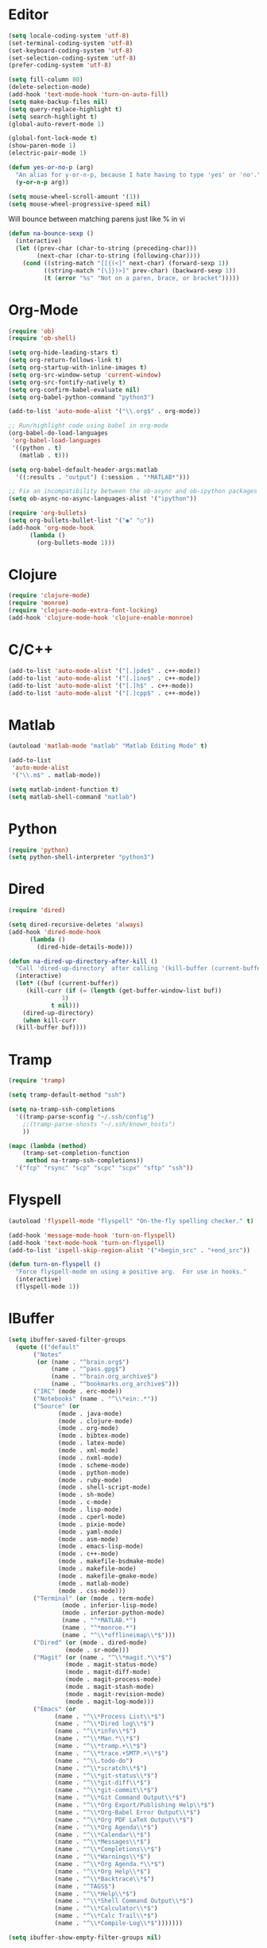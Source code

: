 #+property: results silent

* Editor

#+BEGIN_SRC emacs-lisp
  (setq locale-coding-system 'utf-8)
  (set-terminal-coding-system 'utf-8)
  (set-keyboard-coding-system 'utf-8)
  (set-selection-coding-system 'utf-8)
  (prefer-coding-system 'utf-8)

  (setq fill-column 80)
  (delete-selection-mode)
  (add-hook 'text-mode-hook 'turn-on-auto-fill)
  (setq make-backup-files nil)
  (setq query-replace-highlight t)
  (setq search-highlight t)
  (global-auto-revert-mode 1)

  (global-font-lock-mode t)
  (show-paren-mode 1)
  (electric-pair-mode 1)
#+END_SRC

#+BEGIN_SRC emacs-lisp
  (defun yes-or-no-p (arg)
    "An alias for y-or-n-p, because I hate having to type 'yes' or 'no'."
    (y-or-n-p arg))
#+END_SRC

#+BEGIN_SRC emacs-lisp
(setq mouse-wheel-scroll-amount '(1))
(setq mouse-wheel-progressive-speed nil)
#+END_SRC

Will bounce between matching parens just like % in vi

#+BEGIN_SRC emacs-lisp
  (defun na-bounce-sexp ()
    (interactive)
    (let ((prev-char (char-to-string (preceding-char)))
          (next-char (char-to-string (following-char))))
      (cond ((string-match "[[{(<]" next-char) (forward-sexp 1))
            ((string-match "[\]})>]" prev-char) (backward-sexp 1))
            (t (error "%s" "Not on a paren, brace, or bracket")))))
#+END_SRC

* Org-Mode

#+BEGIN_SRC emacs-lisp
  (require 'ob)
  (require 'ob-shell)

  (setq org-hide-leading-stars t)
  (setq org-return-follows-link t)
  (setq org-startup-with-inline-images t)
  (setq org-src-window-setup 'current-window)
  (setq org-src-fontify-natively t)
  (setq org-confirm-babel-evaluate nil)
  (setq org-babel-python-command "python3")

  (add-to-list 'auto-mode-alist '("\\.org$" . org-mode))

  ;; Run/highlight code using babel in org-mode
  (org-babel-do-load-languages
   'org-babel-load-languages
   '((python . t)
     (matlab . t)))

  (setq org-babel-default-header-args:matlab
	'((:results . "output") (:session . "*MATLAB*")))

  ;; Fix an incompatibility between the ob-async and ob-ipython packages
  (setq ob-async-no-async-languages-alist '("ipython"))

  (require 'org-bullets)
  (setq org-bullets-bullet-list '("◉" "○"))
  (add-hook 'org-mode-hook
	    (lambda ()
	      (org-bullets-mode 1)))
#+END_SRC

* Clojure

#+BEGIN_SRC emacs-lisp
  (require 'clojure-mode)
  (require 'monroe)
  (require 'clojure-mode-extra-font-locking)
  (add-hook 'clojure-mode-hook 'clojure-enable-monroe)
#+END_SRC

* C/C++

#+BEGIN_SRC emacs-lisp
  (add-to-list 'auto-mode-alist '("[.]pde$" . c++-mode))
  (add-to-list 'auto-mode-alist '("[.]ino$" . c++-mode))
  (add-to-list 'auto-mode-alist '("[.]h$" . c++-mode))
  (add-to-list 'auto-mode-alist '("[.]cpp$" . c++-mode))
#+END_SRC

* Matlab

#+BEGIN_SRC emacs-lisp
  (autoload 'matlab-mode "matlab" "Matlab Editing Mode" t)

  (add-to-list
   'auto-mode-alist
   '("\\.m$" . matlab-mode))

  (setq matlab-indent-function t)
  (setq matlab-shell-command "matlab")
#+END_SRC

* Python

#+BEGIN_SRC emacs-lisp
  (require 'python)
  (setq python-shell-interpreter "python3")
#+END_SRC

* Dired

#+BEGIN_SRC emacs-lisp
  (require 'dired)

  (setq dired-recursive-deletes 'always)
  (add-hook 'dired-mode-hook
	    (lambda ()
	      (dired-hide-details-mode)))

  (defun na-dired-up-directory-after-kill ()
    "Call 'dired-up-directory' after calling '(kill-buffer (current-buffer))'."
    (interactive)
    (let* ((buf (current-buffer))
	   (kill-curr (if (= (length (get-buffer-window-list buf)) 
			     1)
			  t nil)))
      (dired-up-directory)
      (when kill-curr
	(kill-buffer buf))))
#+END_SRC

* Tramp

#+BEGIN_SRC emacs-lisp
  (require 'tramp)

  (setq tramp-default-method "ssh")

  (setq na-tramp-ssh-completions
	'((tramp-parse-sconfig "~/.ssh/config")
	  ;;(tramp-parse-shosts "~/.ssh/known_hosts")
	  ))

  (mapc (lambda (method)
	  (tramp-set-completion-function 
	   method na-tramp-ssh-completions))
	'("fcp" "rsync" "scp" "scpc" "scpx" "sftp" "ssh"))
#+END_SRC

* Flyspell

#+BEGIN_SRC emacs-lisp
  (autoload 'flyspell-mode "flyspell" "On-the-fly spelling checker." t)

  (add-hook 'message-mode-hook 'turn-on-flyspell)
  (add-hook 'text-mode-hook 'turn-on-flyspell)
  (add-to-list 'ispell-skip-region-alist '("+begin_src" . "+end_src"))

  (defun turn-on-flyspell ()
    "Force flyspell-mode on using a positive arg.  For use in hooks."
    (interactive)
    (flyspell-mode 1))
#+END_SRC

* IBuffer

#+BEGIN_SRC emacs-lisp
  (setq ibuffer-saved-filter-groups
	(quote (("default"
		 ("Notes"
		  (or (name . "^brain.org$")
		      (name . "^pass.gpg$")
		      (name . "^brain.org_archive$")
		      (name . "^bookmarks.org_archive$")))
		 ("IRC" (mode . erc-mode))
		 ("Notebooks" (name . "^\\*ein:.*"))
		 ("Source" (or
			    (mode . java-mode)
			    (mode . clojure-mode)
			    (mode . org-mode)
			    (mode . bibtex-mode)
			    (mode . latex-mode)
			    (mode . xml-mode)
			    (mode . nxml-mode)
			    (mode . scheme-mode)
			    (mode . python-mode)
			    (mode . ruby-mode)
			    (mode . shell-script-mode)
			    (mode . sh-mode)
			    (mode . c-mode)
			    (mode . lisp-mode)
			    (mode . cperl-mode)
			    (mode . pixie-mode)
			    (mode . yaml-mode)
			    (mode . asm-mode)
			    (mode . emacs-lisp-mode)
			    (mode . c++-mode)
			    (mode . makefile-bsdmake-mode)
			    (mode . makefile-mode)
			    (mode . makefile-gmake-mode)
			    (mode . matlab-mode)
			    (mode . css-mode)))
		 ("Terminal" (or (mode . term-mode)
				 (mode . inferior-lisp-mode)
				 (mode . inferior-python-mode)
				 (name . "^*MATLAB.*")
				 (name . "^*monroe.*")
				 (name . "^\\*offlineimap\\*$")))
		 ("Dired" (or (mode . dired-mode) 
			      (mode . sr-mode)))
		 ("Magit" (or (name . "^\\*magit.*\\*$")
			      (mode . magit-status-mode)
			      (mode . magit-diff-mode)
			      (mode . magit-process-mode)
			      (mode . magit-stash-mode)
			      (mode . magit-revision-mode)
			      (mode . magit-log-mode)))
		 ("Emacs" (or
			   (name . "^\\*Process List\\*$")
			   (name . "^\\*Dired log\\*$")
			   (name . "^\\*info\\*$")
			   (name . "^\\*Man.*\\*$")
			   (name . "^\\*tramp.+\\*$")
			   (name . "^\\*trace.+SMTP.+\\*$")
			   (name . "^\\.todo-do")
			   (name . "^\\*scratch\\*$")
			   (name . "^\\*git-status\\*$")
			   (name . "^\\*git-diff\\*$")
			   (name . "^\\*git-commit\\*$")
			   (name . "^\\*Git Command Output\\*$")
			   (name . "^\\*Org Export/Publishing Help\\*$")
			   (name . "^\\*Org-Babel Error Output\\*$")
			   (name . "^\\*Org PDF LaTeX Output\\*$")
			   (name . "^\\*Org Agenda\\*$")
			   (name . "^\\*Calendar\\*$")
			   (name . "^\\*Messages\\*$")
			   (name . "^\\*Completions\\*$")
			   (name . "^\\*Warnings\\*$")
			   (name . "^\\*Org Agenda.*\\*$")
			   (name . "^\\*Org Help\\*$")
			   (name . "^\\*Backtrace\\*$")
			   (name . "^TAGS$")
			   (name . "^\\*Help\\*$")
			   (name . "^\\*Shell Command Output\\*$")
			   (name . "^\\*Calculator\\*$")
			   (name . "^\\*Calc Trail\\*$")
			   (name . "^\\*Compile-Log\\*$")))))))

  (setq ibuffer-show-empty-filter-groups nil)

  (add-hook 'ibuffer-mode-hook
	    (lambda ()
	      (ibuffer-switch-to-saved-filter-groups "default")))

  (setq ibuffer-expert t)

  (setq ibuffer-formats '((mark modified read-only " "
				(name 18 18 :left :elide)
				" "
				(mode 16 16 :left :elide)
				" " filename-and-process)
			  (mark " "
				(name 16 -1)
				" " filename)))
#+END_SRC

* Git

#+BEGIN_SRC emacs-lisp
  (setq git-committer-name "Nurullah Akkaya")
  (setq git-committer-email "nurullah@nakkaya.com")

  (setq vc-follow-symlinks t)
  (setq magit-hide-diffs t)
#+END_SRC

* Ein

#+BEGIN_SRC emacs-lisp
  (require 'ein)
  (require 'ein-notebook)
  (require 'ein-subpackages)
  (setq ein:polymode t)

  (setq ein:url-or-port '("https://compute.nakkaya.com"))
#+END_SRC

* Multi Term

#+BEGIN_SRC emacs-lisp
  (require 'multi-term)
  (setq multi-term-program "/bin/bash")

  (defun na-new-term ()
    (interactive)
    (multi-term)
    ;;pass C-c
    (define-key term-raw-map [?\C-c] 'term-send-raw))

  (defun na-next-term ()
    (interactive)
    (if (> (length multi-term-buffer-list) 0)
	(let* ((term-buffers (sort (copy-tree multi-term-buffer-list)
				   (lambda (x y)
				     (string< (buffer-name x) (buffer-name y)))))
	       (buff-list (if (get-buffer "*monroe*")
			      (append term-buffers (list (get-buffer "*monroe*")))
			    term-buffers))
	       (buff-list (if (get-buffer "*MATLAB*")
			      (append buff-list (list (get-buffer "*MATLAB*")))
			    buff-list))
	       (buffer-list-len (length buff-list))
	       (index (cl-position (current-buffer) buff-list)))
	  (if index
	      (let ((target-index (mod (+ index 1) buffer-list-len)))
		(switch-to-buffer (nth target-index buff-list)))
	    (switch-to-buffer (car buff-list))))
      (na-new-term)))

  (defun na-term-toggle-mode ()
    "Toggle between term-char-mode and term-line-mode."
    (interactive)
    (if (term-in-line-mode)
	(progn
	  (term-char-mode)
	  (term-send-raw-string "\C-e"))
      (term-line-mode)))

  (add-hook 'term-mode-hook
	    (lambda () 
	      (setq mode-line-format
		    '((-3 . "%p") ;; position
		      " %b "
		      mode-line-process))))
#+END_SRC

* Key Bindings

#+BEGIN_SRC emacs-lisp
  (global-set-key (kbd "C-]")  'ibuffer)
  (global-set-key (kbd "C-\\") 'other-window)
  (global-set-key (kbd "C-d")  'na-bounce-sexp)
  (global-set-key "\C-xgs"     'magit-status)
  (global-set-key "\C-xrl"     'monroe)


  (define-key dired-mode-map (kbd "C-w") 'na-dired-up-directory-after-kill)

  (global-set-key (kbd "C-x t") 'na-new-term)
  (global-set-key (kbd "M-\\")  'na-next-term)
  (add-hook 'term-mode-hook
	    '(lambda ()
	       (define-key term-raw-map (kbd "C-y")  'term-paste)
	       (define-key term-raw-map (kbd "C-\\") 'other-window)))
#+END_SRC

Mouse setup when running in a terminal.

#+BEGIN_SRC emacs-lisp
  (defun scroll-window-forward-line ()
    "Move window forward one line leaving cursor at relative position in window."
    (interactive)
    (scroll-up 1))

  (defun scroll-window-backward-line ()
    "Move window backward one line leaving cursor at relative position in window."
    (interactive)
    (scroll-down 1))

  (unless window-system
    (xterm-mouse-mode t)
    (require 'mouse)
    (defun track-mouse (e))
    (setq mouse-sel-mode t)

    (define-key global-map [mouse-4] 'scroll-window-backward-line)
    (define-key global-map [mouse-5] 'scroll-window-forward-line))
#+END_SRC

* Theme

#+BEGIN_SRC emacs-lisp
  (setq frame-title-format (list "GNU Emacs " emacs-version))
  (set-frame-font "DejaVu Sans Mono 11" nil t)

  (column-number-mode 1)
  (blink-cursor-mode 1)
  (menu-bar-mode -1)
  (toggle-scroll-bar -1)
  (tool-bar-mode -1)

  (setq-default mode-line-format
		'(""
		  mode-line-modified
		  (-3 . "%p") ;; position
		  " - %b - "
		  mode-name
		  mode-line-process
		  minor-mode-alist
		  "%n" " - "
		  (line-number-mode "L%l ")
		  (column-number-mode "C%c ")))

  (require 'doom-themes)
  (load-theme 'doom-one t)

  ;; Delete Annoying Faces
  (set-face-background 'org-block "unspecified")
  (set-face-background 'org-block-end-line "unspecified")
  (set-face-background 'org-block-begin-line "unspecified")
  (set-face-background 'org-level-1 "unspecified")

  (set-face-background 'ein:cell-input-area "unspecified")

  (with-eval-after-load 'magit
    (set-face-background 'magit-diff-added "unspecified")
    (set-face-background 'magit-diff-removed "unspecified")
    (set-face-background 'magit-diff-added-highlight "unspecified")
    (set-face-background 'magit-diff-removed-highlight "unspecified")
    (set-face-background 'magit-diff-context-highlight "unspecified"))
#+END_SRC

* Session

#+BEGIN_SRC emacs-lisp
  (setq desktop-path '("~/")) 
  (desktop-save-mode 1)
#+END_SRC
